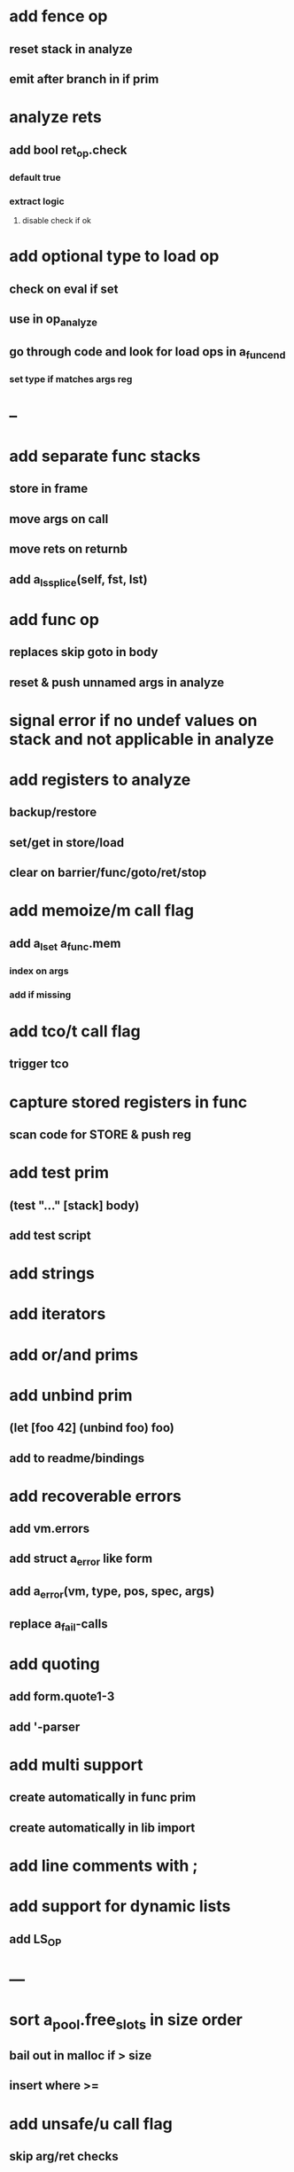 * add fence op
** reset stack in analyze
** emit after branch in if prim
* analyze rets
** add bool ret_op.check
*** default true
*** extract logic
**** disable check if ok
* add optional type to load op
** check on eval if set
** use in op_analyze
** go through code and look for load ops in a_func_end
*** set type if matches args reg
* --
* add separate func stacks
** store in frame
** move args on call
** move rets on returnb
** add a_ls_splice(self, fst, lst)
* add func op
** replaces skip goto in body
** reset & push unnamed args in analyze
* signal error if no undef values on stack and not applicable in analyze
* add registers to analyze
** backup/restore
** set/get in store/load
** clear on barrier/func/goto/ret/stop
* add memoize/m call flag
** add a_lset a_func.mem
*** index on args
*** add if missing
* add tco/t call flag
** trigger tco
* capture stored registers in func
** scan code for STORE & push reg
* add test prim
** (test "..." [stack] body)
** add test script
* add strings
* add iterators
* add or/and prims
* add unbind prim
** (let [foo 42] (unbind foo) foo)
** add to readme/bindings
* add recoverable errors
** add vm.errors
** add struct a_error like form
** add a_error(vm, type, pos, spec, args)
** replace a_fail-calls
* add quoting
** add form.quote1-3
** add '-parser
* add multi support
** create automatically in func prim
** create automatically in lib import
* add line comments with ;
* add support for dynamic lists
** add LS_OP
* ---
* sort a_pool.free_slots in size order
** bail out in malloc if > size
** insert where >=
* add unsafe/u call flag
** skip arg/ret checks

(func fibrecs [Int] [Int]
   (cp) (if _.(< 2) _ (do 
                         _.(- 1) (cp) 
                         _.(fibrecs) 
                         (swap) _.(- 1) 
                         _.(fibrecs)
                         _.(+ _)))))

